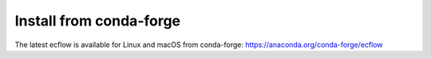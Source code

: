 .. _conda-forge:

Install from conda-forge
////////////////////////

The latest ecflow is available for Linux and macOS from conda-forge: https://anaconda.org/conda-forge/ecflow
